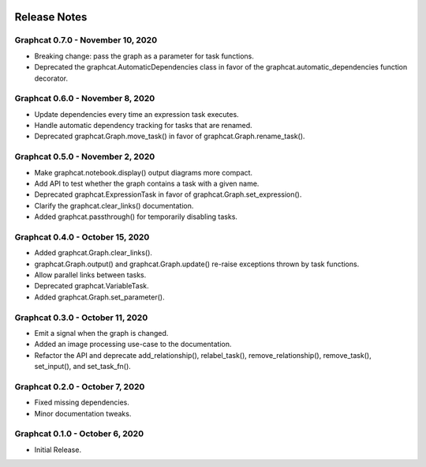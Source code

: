 .. image:: ../artwork/logo.png
  :width: 200px
  :align: right

.. _release-notes:

Release Notes
=============

Graphcat 0.7.0 - November 10, 2020
----------------------------------
* Breaking change: pass the graph as a parameter for task functions.
* Deprecated the graphcat.AutomaticDependencies class in favor of the graphcat.automatic_dependencies function decorator.

Graphcat 0.6.0 - November 8, 2020
---------------------------------
* Update dependencies every time an expression task executes.
* Handle automatic dependency tracking for tasks that are renamed.
* Deprecated graphcat.Graph.move_task() in favor of graphcat.Graph.rename_task().

Graphcat 0.5.0 - November 2, 2020
---------------------------------
* Make graphcat.notebook.display() output diagrams more compact.
* Add API to test whether the graph contains a task with a given name.
* Deprecated graphcat.ExpressionTask in favor of graphcat.Graph.set_expression().
* Clarify the graphcat.clear_links() documentation.
* Added graphcat.passthrough() for temporarily disabling tasks.

Graphcat 0.4.0 - October 15, 2020
---------------------------------
* Added graphcat.Graph.clear_links().
* graphcat.Graph.output() and graphcat.Graph.update() re-raise exceptions thrown by task functions.
* Allow parallel links between tasks.
* Deprecated graphcat.VariableTask.
* Added graphcat.Graph.set_parameter().

Graphcat 0.3.0 - October 11, 2020
---------------------------------
* Emit a signal when the graph is changed.
* Added an image processing use-case to the documentation.
* Refactor the API and deprecate add_relationship(), relabel_task(), remove_relationship(), remove_task(), set_input(), and set_task_fn().

Graphcat 0.2.0 - October 7, 2020
--------------------------------

* Fixed missing dependencies.
* Minor documentation tweaks.

Graphcat 0.1.0 - October 6, 2020
--------------------------------

* Initial Release.
